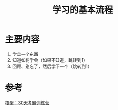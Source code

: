 #+title: 学习的基本流程
#+roam_alias:
#+ROAM_TAGS: 一般学习方法

* 主要内容
1. 学会一个东西
2. 知道如何学会（如果不知道，跳转到1）
3. 回顾、别忘了，然后学下一个（跳转到1）

* 参考
[[file:20201122234207-30天考霸训练营.org][核聚：30天考霸训练营]]
